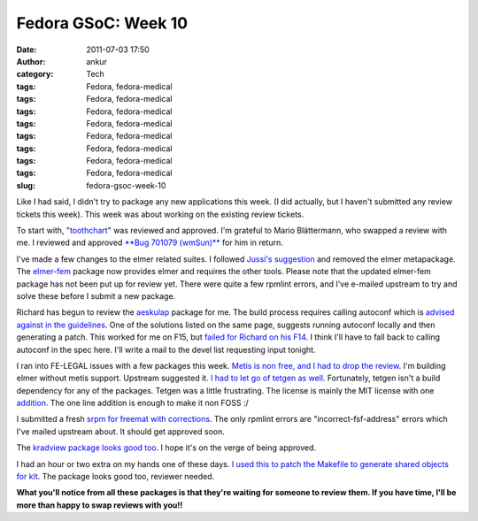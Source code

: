Fedora GSoC: Week 10
####################
:date: 2011-07-03 17:50
:author: ankur
:category: Tech
:tags: Fedora, fedora-medical
:tags: Fedora, fedora-medical
:tags: Fedora, fedora-medical
:tags: Fedora, fedora-medical
:tags: Fedora, fedora-medical
:tags: Fedora, fedora-medical
:tags: Fedora, fedora-medical
:tags: Fedora, fedora-medical
:slug: fedora-gsoc-week-10

Like I had said, I didn't try to package any new applications this week.
(I did actually, but I haven't submitted any review tickets this week).
This week was about working on the existing review tickets.

To start with, "`toothchart`_\ " was reviewed and approved. I'm grateful
to Mario Blättermann, who swapped a review with me. I reviewed and
approved `**Bug 701079 (wmSun)**`_ for him in return.

I've made a few changes to the elmer related suites. I followed `Jussi's
suggestion`_ and removed the elmer metapackage. The `elmer-fem`_ package
now provides elmer and requires the other tools. Please note that the
updated elmer-fem package has not been put up for review yet. There were
quite a few rpmlint errors, and I've e-mailed upstream to try and solve
these before I submit a new package.

Richard has begun to review the `aeskulap`_ package for me. The build
process requires calling autoconf which is `advised against in the
guidelines`_. One of the solutions listed on the same page, suggests
running autoconf locally and then generating a patch. This worked for me
on F15, but `failed for Richard on his F14`_. I think I'll have to fall
back to calling autoconf in the spec here. I'll write a mail to the
devel list requesting input tonight.

I ran into FE-LEGAL issues with a few packages this week. `Metis is non
free, and I had to drop the review`_. I'm building elmer without metis
support. Upstream suggested it. `I had to let go of tetgen as well`_.
Fortunately, tetgen isn't a build dependency for any of the packages.
Tetgen was a little frustrating. The license is mainly the MIT license
with one `addition`_. The one line addition is enough to make it non
FOSS :/

I submitted a fresh `srpm for freemat with corrections`_. The only
rpmlint errors are "incorrect-fsf-address" errors which I've mailed
upstream about. It should get approved soon.

The `kradview package looks good too`_. I hope it's on the verge of
being approved.

I had an hour or two extra on my hands one of these days. `I used this
to patch the Makefile to generate shared objects for klt`_. The package
looks good too, reviewer needed.

**What you'll notice from all these packages is that they're waiting for
someone to review them. If you have time, I'll be more than happy to
swap reviews with you!!**

.. _toothchart: https://fedorahosted.org/fedora-medical/ticket/25#comment:2
.. _**Bug 701079 (wmSun)**: https://bugzilla.redhat.com/show_bug.cgi?id=701079
.. _Jussi's suggestion: https://bugzilla.redhat.com/show_bug.cgi?id=716344#c1
.. _elmer-fem: https://bugzilla.redhat.com/show_bug.cgi?id=715620
.. _aeskulap: https://bugzilla.redhat.com/show_bug.cgi?id=712624
.. _advised against in the guidelines: http://fedoraproject.org/wiki/PackagingDrafts/AutoConf
.. _failed for Richard on his F14: https://bugzilla.redhat.com/show_bug.cgi?id=712624#c6
.. _Metis is non free, and I had to drop the review: https://bugzilla.redhat.com/show_bug.cgi?id=715314#c4
.. _I had to let go of tetgen as well: https://bugzilla.redhat.com/show_bug.cgi?id=714336
.. _addition: https://bugzilla.redhat.com/show_bug.cgi?id=714336#c7
.. _srpm for freemat with corrections: https://bugzilla.redhat.com/show_bug.cgi?id=715180#c5
.. _kradview package looks good too: https://bugzilla.redhat.com/show_bug.cgi?id=710995#c2
.. _I used this to patch the Makefile to generate shared objects for klt: https://bugzilla.redhat.com/show_bug.cgi?id=713677
